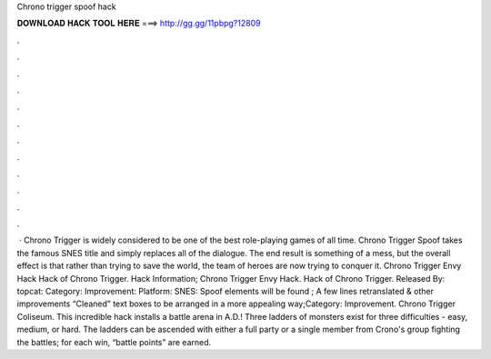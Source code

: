 Chrono trigger spoof hack

𝐃𝐎𝐖𝐍𝐋𝐎𝐀𝐃 𝐇𝐀𝐂𝐊 𝐓𝐎𝐎𝐋 𝐇𝐄𝐑𝐄 ===> http://gg.gg/11pbpg?12809

.

.

.

.

.

.

.

.

.

.

.

.

 · Chrono Trigger is widely considered to be one of the best role-playing games of all time. Chrono Trigger Spoof takes the famous SNES title and simply replaces all of the dialogue. The end result is something of a mess, but the overall effect is that rather than trying to save the world, the team of heroes are now trying to conquer it. Chrono Trigger Envy Hack Hack of Chrono Trigger. Hack Information; Chrono Trigger Envy Hack. Hack of Chrono Trigger. Released By: topcat: Category: Improvement: Platform: SNES: Spoof elements will be found ; A few lines retranslated & other improvements “Cleaned” text boxes to be arranged in a more appealing way;Category: Improvement. Chrono Trigger Coliseum. This incredible hack installs a battle arena in A.D.! Three ladders of monsters exist for three difficulties - easy, medium, or hard. The ladders can be ascended with either a full party or a single member from Crono's group fighting the battles; for each win, “battle points” are earned.
